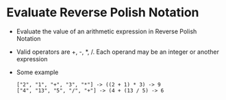 * Evaluate Reverse Polish Notation
  + Evaluate the value of an arithmetic expression in Reverse Polish Notation
  + Valid operators are +, -, *, /. Each operand may be an integer or another expression
  + Some example
    #+begin_example
      ["2", "1", "+", "3", "*"] -> ((2 + 1) * 3) -> 9
      ["4", "13", "5", "/", "+"] -> (4 + (13 / 5) -> 6
    #+end_example
